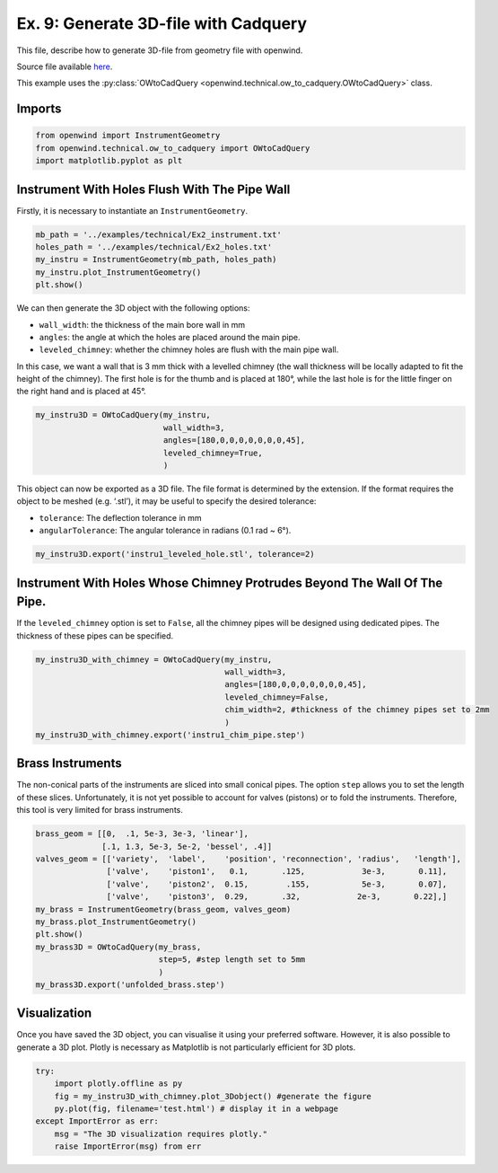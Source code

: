 Ex. 9: Generate 3D-file with Cadquery
=====================================

This file, describe how to generate 3D-file from geometry file with
openwind.

Source file available
`here <https://gitlab.inria.fr/openwind/openwind/-/blob/master/examples/technical/Ex9_Generate_3D-file_with_CadQuery.py>`__.

This example uses the :py:class:`OWtoCadQuery <openwind.technical.ow_to_cadquery.OWtoCadQuery>` class.

Imports
-------

.. code:: python

    from openwind import InstrumentGeometry
    from openwind.technical.ow_to_cadquery import OWtoCadQuery
    import matplotlib.pyplot as plt

Instrument With Holes Flush With The Pipe Wall
----------------------------------------------

Firstly, it is necessary to instantiate an ``InstrumentGeometry``.

.. code:: python

    mb_path = '../examples/technical/Ex2_instrument.txt'
    holes_path = '../examples/technical/Ex2_holes.txt'
    my_instru = InstrumentGeometry(mb_path, holes_path)
    my_instru.plot_InstrumentGeometry()
    plt.show()

We can then generate the 3D object with the following options: 

- ``wall_width``: the thickness of the main bore wall in mm 
- ``angles``: the angle at which the holes are placed around the main pipe. 
- ``leveled_chimney``: whether the chimney holes are flush with the main pipe wall.

In this case, we want a wall that is 3 mm thick with a
levelled chimney (the wall thickness will be locally adapted to fit the
height of the chimney). The first hole is for the thumb and is placed at
180°, while the last hole is for the little finger on the right hand and
is placed at 45°.

.. code:: python

    my_instru3D = OWtoCadQuery(my_instru,
                               wall_width=3,
                               angles=[180,0,0,0,0,0,0,0,45],
                               leveled_chimney=True,
                               )

This object can now be exported as a 3D file. The file format is
determined by the extension. If the format requires the object to be
meshed (e.g. ‘.stl’), it may be useful to specify the desired tolerance:

- ``tolerance``: The deflection tolerance in mm 
- ``angularTolerance``: The angular tolerance in radians (0.1 rad ~ 6°).

.. code:: python

    my_instru3D.export('instru1_leveled_hole.stl', tolerance=2)

Instrument With Holes Whose Chimney Protrudes Beyond The Wall Of The Pipe.
--------------------------------------------------------------------------

If the ``leveled_chimney`` option is set to ``False``, all the chimney
pipes will be designed using dedicated pipes. The thickness of these
pipes can be specified.

.. code:: python

    my_instru3D_with_chimney = OWtoCadQuery(my_instru,
                                            wall_width=3,
                                            angles=[180,0,0,0,0,0,0,0,45],
                                            leveled_chimney=False,
                                            chim_width=2, #thickness of the chimney pipes set to 2mm
                                            )
    my_instru3D_with_chimney.export('instru1_chim_pipe.step')

Brass Instruments
-----------------

The non-conical parts of the instruments are sliced into small conical
pipes. The option ``step`` allows you to set the length of these slices.
Unfortunately, it is not yet possible to account for valves (pistons) or
to fold the instruments. Therefore, this tool is very limited for brass
instruments.

.. code:: python

    brass_geom = [[0,  .1, 5e-3, 3e-3, 'linear'],
                  [.1, 1.3, 5e-3, 5e-2, 'bessel', .4]]
    valves_geom = [['variety',  'label',    'position', 'reconnection', 'radius',   'length'],
                   ['valve',    'piston1',   0.1,       .125,            3e-3,       0.11],
                   ['valve',    'piston2',  0.15,        .155,           5e-3,       0.07],
                   ['valve',    'piston3',  0.29,       .32,            2e-3,       0.22],]
    my_brass = InstrumentGeometry(brass_geom, valves_geom)
    my_brass.plot_InstrumentGeometry()
    plt.show()
    my_brass3D = OWtoCadQuery(my_brass,
                              step=5, #step length set to 5mm
                              )
    my_brass3D.export('unfolded_brass.step')

Visualization
-------------

Once you have saved the 3D object, you can visualise it using your
preferred software. However, it is also possible to generate a 3D plot.
Plotly is necessary as Matplotlib is not particularly efficient for 3D
plots.

.. code:: python

    try:
        import plotly.offline as py
        fig = my_instru3D_with_chimney.plot_3Dobject() #generate the figure
        py.plot(fig, filename='test.html') # display it in a webpage
    except ImportError as err:
        msg = "The 3D visualization requires plotly."
        raise ImportError(msg) from err
